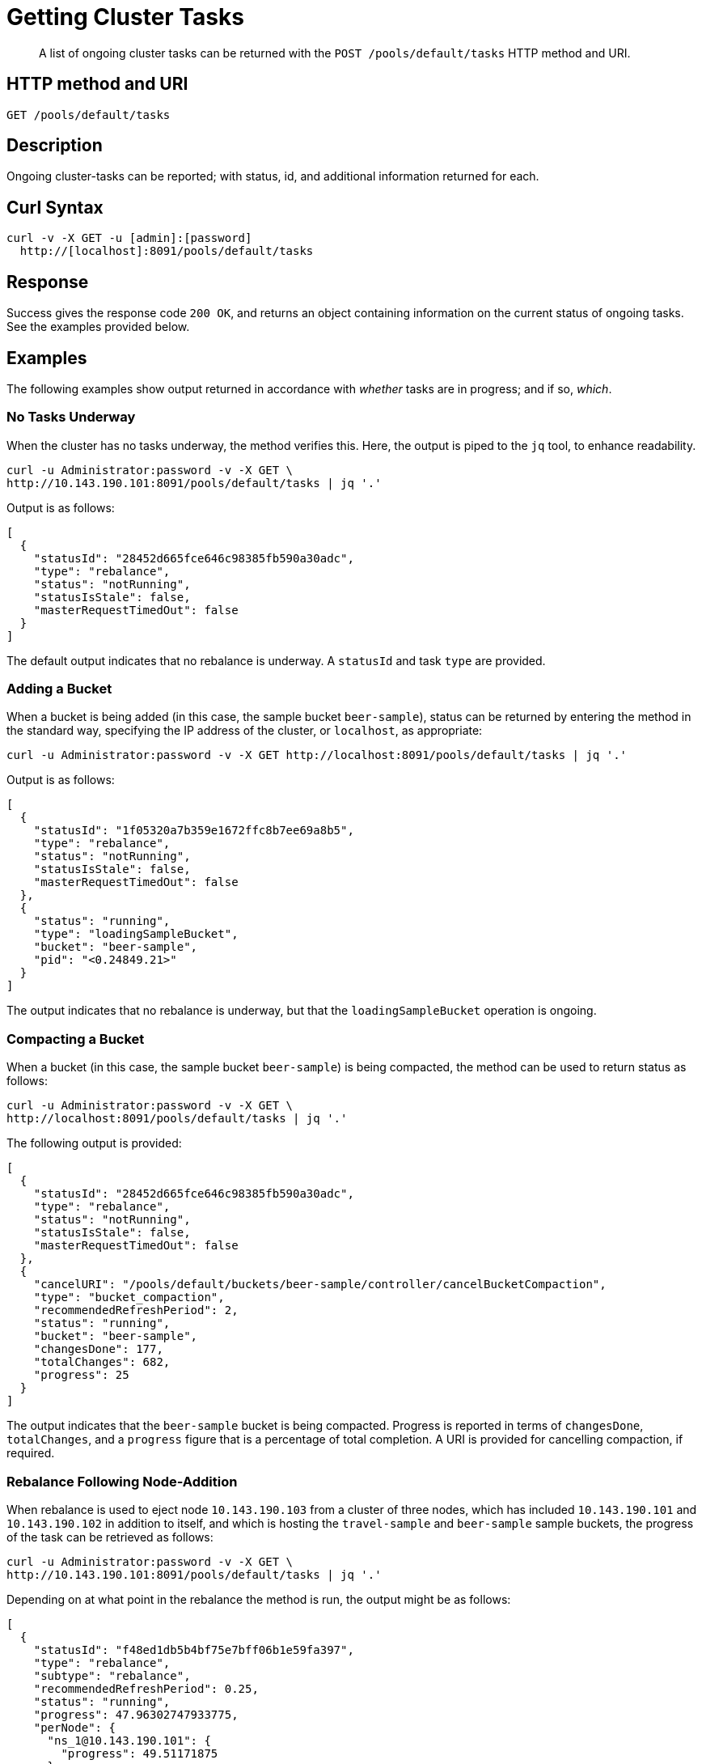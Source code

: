 = Getting Cluster Tasks
:page-topic-type: reference

[abstract]
A list of ongoing cluster tasks can be returned with the `POST /pools/default/tasks` HTTP method and URI.

[#http-method-and-uri]
== HTTP method and URI

----
GET /pools/default/tasks
----

[#rest-get-cluster-tasks-description]
== Description

Ongoing cluster-tasks can be reported; with status, id, and additional information returned for each.


[#curl-syntax]
== Curl Syntax

----
curl -v -X GET -u [admin]:[password]
  http://[localhost]:8091/pools/default/tasks
----

[#response]
== Response

Success gives the response code `200 OK`, and returns an object containing information on the current status of ongoing tasks.
See the examples provided below.

[#examples]
== Examples

The following examples show output returned in accordance with _whether_ tasks are in progress; and if so, _which_.

[#no-tasks-underway]
=== No Tasks Underway

When the cluster has no tasks underway, the method verifies this.
Here, the output is piped to the `jq` tool, to enhance readability.

----
curl -u Administrator:password -v -X GET \
http://10.143.190.101:8091/pools/default/tasks | jq '.'
----

Output is as follows:

----
[
  {
    "statusId": "28452d665fce646c98385fb590a30adc",
    "type": "rebalance",
    "status": "notRunning",
    "statusIsStale": false,
    "masterRequestTimedOut": false
  }
]
----

The default output indicates that no rebalance is underway.
A `statusId` and task `type` are provided.

[#adding-a-bucket]
=== Adding a Bucket

When a bucket is being added (in this case, the sample bucket `beer-sample`), status can be returned by entering the method in the standard way, specifying the IP address of the cluster, or `localhost`, as appropriate:

----
curl -u Administrator:password -v -X GET http://localhost:8091/pools/default/tasks | jq '.'
----

Output is as follows:

----
[
  {
    "statusId": "1f05320a7b359e1672ffc8b7ee69a8b5",
    "type": "rebalance",
    "status": "notRunning",
    "statusIsStale": false,
    "masterRequestTimedOut": false
  },
  {
    "status": "running",
    "type": "loadingSampleBucket",
    "bucket": "beer-sample",
    "pid": "<0.24849.21>"
  }
]
----

The output indicates that no rebalance is underway, but that the `loadingSampleBucket` operation is ongoing.

[#compacting-a-bucket]
=== Compacting a Bucket

When a bucket (in this case, the sample bucket `beer-sample`) is being compacted, the method can be used to return status as follows:

----
curl -u Administrator:password -v -X GET \
http://localhost:8091/pools/default/tasks | jq '.'
----

The following output is provided:

----
[
  {
    "statusId": "28452d665fce646c98385fb590a30adc",
    "type": "rebalance",
    "status": "notRunning",
    "statusIsStale": false,
    "masterRequestTimedOut": false
  },
  {
    "cancelURI": "/pools/default/buckets/beer-sample/controller/cancelBucketCompaction",
    "type": "bucket_compaction",
    "recommendedRefreshPeriod": 2,
    "status": "running",
    "bucket": "beer-sample",
    "changesDone": 177,
    "totalChanges": 682,
    "progress": 25
  }
]
----

The output indicates that the `beer-sample` bucket is being compacted.
Progress is reported in terms of `changesDone`, `totalChanges`, and a `progress` figure that is a percentage of total completion.
A URI is provided for cancelling compaction, if required.

[#rebalance-following-node-addition]
=== Rebalance Following Node-Addition

When rebalance is used to eject node `10.143.190.103` from a cluster of three nodes, which has included `10.143.190.101` and `10.143.190.102` in addition to itself, and which is hosting the `travel-sample` and `beer-sample` sample buckets, the progress of the task can be retrieved as follows:

----
curl -u Administrator:password -v -X GET \
http://10.143.190.101:8091/pools/default/tasks | jq '.'
----

Depending on at what point in the rebalance the method is run, the output might be as follows:

----
[
  {
    "statusId": "f48ed1db5b4bf75e7bff06b1e59fa397",
    "type": "rebalance",
    "subtype": "rebalance",
    "recommendedRefreshPeriod": 0.25,
    "status": "running",
    "progress": 47.96302747933775,
    "perNode": {
      "ns_1@10.143.190.101": {
        "progress": 49.51171875
      },
      "ns_1@10.143.190.102": {
        "progress": 48.04305283757338
      },
      "ns_1@10.143.190.103": {
        "progress": 46.33431085043988
      }
    },
    "detailedProgress": {
      "bucket": "beer-sample",
      "bucketNumber": 1,
      "bucketsCount": 2,
      "perNode": {
        "ns_1@10.143.190.103": {
          "ingoing": {
            "docsTotal": 0,
            "docsTransferred": 0,
            "activeVBucketsLeft": 0,
            "replicaVBucketsLeft": 0
          },
          "outgoing": {
            "docsTotal": 2479,
            "docsTransferred": 2302,
            "activeVBucketsLeft": 25,
            "replicaVBucketsLeft": 0
          }
        },
        "ns_1@10.143.190.102": {
          "ingoing": {
            "docsTotal": 2419,
            "docsTransferred": 2379,
            "activeVBucketsLeft": 20,
            "replicaVBucketsLeft": 5
          },
          "outgoing": {
            "docsTotal": 1259,
            "docsTransferred": 1259,
            "activeVBucketsLeft": 0,
            "replicaVBucketsLeft": 20
          }
        },
        "ns_1@10.143.190.101": {
          "ingoing": {
            "docsTotal": 2495,
            "docsTransferred": 2358,
            "activeVBucketsLeft": 5,
            "replicaVBucketsLeft": 20
          },
          "outgoing": {
            "docsTotal": 1176,
            "docsTransferred": 1176,
            "activeVBucketsLeft": 0,
            "replicaVBucketsLeft": 5
          }
        }
      }
    }
  }
]

----

The response object provides a `statusId` for the ongoing `rebalance` operation.
The value of `progress` indicates that at the time of running the method, overall progress was slightly below `48` percent.
Progress is also give `perNode`: each value is a percentage: note that these values are represented as percentages in Couchbase Web Console, when it is itself used to monitor rebalance.
All progress values are represented as floating-point numbers with fourteen places.
A `detailedProgress` object is also provided for each node, with indications of the status of documents and vBuckets.
Note that at any one time, it indicates which of the buckets is currently being redistributed: in this case, it is `beer-sample`.

Note that a `recommendedRefreshPeriod` of `0.25` seconds is given.
If the same method is entered subsequently, output indicates that progress has continued:

----
[
  {
    "statusId": "f48ed1db5b4bf75e7bff06b1e59fa397",
    "type": "rebalance",
    "subtype": "rebalance",
    "recommendedRefreshPeriod": 0.25,
    "status": "running",
    "progress": 55.67450906550226,
    "perNode": {
      "ns_1@10.143.190.101": {
        "progress": 57.37704918032787
      },
      "ns_1@10.143.190.102": {
        "progress": 52.75498241500587
      },
      "ns_1@10.143.190.103": {
        "progress": 56.89149560117301
      }
    },
    "detailedProgress": {
      "bucket": "travel-sample",
      "bucketNumber": 2,
      "bucketsCount": 2,
      "perNode": {
        "ns_1@10.143.190.103": {
          "ingoing": {
            "docsTotal": 0,
            "docsTransferred": 0,
            "activeVBucketsLeft": 0,
            "replicaVBucketsLeft": 0
          },
          "outgoing": {
            "docsTotal": 0,
            "docsTransferred": 0,
            "activeVBucketsLeft": 294,
            "replicaVBucketsLeft": 620
          }
        },
        "ns_1@10.143.190.102": {
          "ingoing": {
            "docsTotal": 0,
            "docsTransferred": 0,
            "activeVBucketsLeft": 124,
            "replicaVBucketsLeft": 0
          },
          "outgoing": {
            "docsTotal": 0,
            "docsTransferred": 0,
            "activeVBucketsLeft": 0,
            "replicaVBucketsLeft": 124
          }
        },
        "ns_1@10.143.190.101": {
          "ingoing": {
            "docsTotal": 0,
            "docsTransferred": 0,
            "activeVBucketsLeft": 170,
            "replicaVBucketsLeft": 0
          },
          "outgoing": {
            "docsTotal": 0,
            "docsTransferred": 0,
            "activeVBucketsLeft": 0,
            "replicaVBucketsLeft": 170
          }
        }
      }
    }
  }
]
----

Note that the output indicates that, at this point, the `travel-sample` bucket is being redistributed.
This indicates that redistribution of the `beer-sample` bucket has concluded.

[#rebalance-failure]
=== Rebalance Failure

If rebalance fails, the method can be used to retrieve the following confirmation of failure:

----
[
  {
    "statusId": "1f05321a7b359e1743ffc8b7ee69a8b9",
    "type": "rebalance",
    "status": "notRunning",
    "errorMessage": "Rebalance failed. See logs for detailed reason. You can try rebalance again."
  }
]
----

[#see-also]
== See Also

Examples of adding a node and rebalancing by means of the UI, CLI, and REST API are provided in xref:manage:manage-nodes/add-node-and-rebalance.adoc[Add a Node and Rebalance].
The REST method and URI for rebalance is explained in xref:rest-api:rest-cluster-rebalance.adoc[Rebalancing Nodes].
The REST method and URI for bucket-compaction is documented in xref:rest-api:rest-compact-post.adoc[Compacting Buckets].

For additional information on retrieving the progress of the rebalance operation, see xref:rest-api:rest-get-rebalance-progress.adoc[Getting Rebalance Progress].
